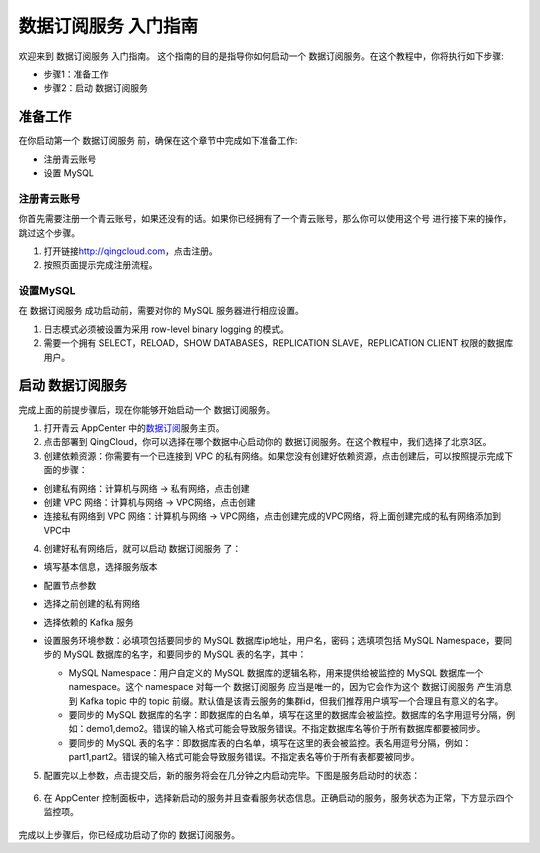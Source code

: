 .. _data_user_guide:

数据订阅服务 入门指南
=======================

欢迎来到 数据订阅服务 入门指南。
这个指南的目的是指导你如何启动一个 数据订阅服务。在这个教程中，你将执行如下步骤:

- 步骤1：准备工作
- 步骤2：启动 数据订阅服务

准备工作
-----------
在你启动第一个 数据订阅服务 前，确保在这个章节中完成如下准备工作:

- 注册青云账号
- 设置 MySQL

注册青云账号
~~~~~~~~~~~~~~~
你首先需要注册一个青云账号，如果还没有的话。如果你已经拥有了一个青云账号，那么你可以使用这个号
进行接下来的操作，跳过这个步骤。

1. 打开链接\ `<http://qingcloud.com>`__\，点击注册。
2. 按照页面提示完成注册流程。

设置MySQL
~~~~~~~~~~~~
在 数据订阅服务 成功启动前，需要对你的 MySQL 服务器进行相应设置。

1. 日志模式必须被设置为采用 row-level binary logging 的模式。
2. 需要一个拥有 SELECT，RELOAD，SHOW DATABASES，REPLICATION SLAVE，REPLICATION CLIENT 权限的数据库用户。

启动 数据订阅服务
--------------------------------
完成上面的前提步骤后，现在你能够开始启动一个 数据订阅服务。

1. 打开青云 AppCenter 中的\ `数据订阅 <https://appcenter.qingcloud.com/apps/app-o511zoe9>`__\ 服务主页。
2. 点击部署到 QingCloud，你可以选择在哪个数据中心启动你的 数据订阅服务。在这个教程中，我们选择了北京3区。
3. 创建依赖资源：你需要有一个已连接到 VPC 的私有网络。如果您没有创建好依赖资源，点击创建后，可以按照提示完成下面的步骤：

- 创建私有网络：计算机与网络 -> 私有网络，点击创建
- 创建 VPC 网络：计算机与网络 -> VPC网络，点击创建
- 连接私有网络到 VPC 网络：计算机与网络 -> VPC网络，点击创建完成的VPC网络，将上面创建完成的私有网络添加到VPC中

4. 创建好私有网络后，就可以启动 数据订阅服务 了：

- 填写基本信息，选择服务版本

  .. image:: ../_static/data_image/start_step_1.png

- 配置节点参数

  .. image:: ../_static/data_image/start_step_2.png

- 选择之前创建的私有网络
- 选择依赖的 Kafka 服务
- 设置服务环境参数：必填项包括要同步的 MySQL 数据库ip地址，用户名，密码；选填项包括 MySQL Namespace，要同步的 MySQL 数据库的名字，和要同步的 MySQL 表的名字，其中：

  - MySQL Namespace：用户自定义的 MySQL 数据库的逻辑名称，用来提供给被监控的 MySQL 数据库一个 namespace。这个 namespace 对每一个 数据订阅服务 应当是唯一的，因为它会作为这个 数据订阅服务 产生消息到 Kafka topic 中的 topic 前缀。默认值是该青云服务的集群id，但我们推荐用户填写一个合理且有意义的名字。
  - 要同步的 MySQL 数据库的名字：即数据库的白名单，填写在这里的数据库会被监控。数据库的名字用逗号分隔，例如：demo1,demo2。错误的输入格式可能会导致服务错误。不指定数据库名等价于所有数据库都要被同步。
  - 要同步的 MySQL 表的名字：即数据库表的白名单，填写在这里的表会被监控。表名用逗号分隔，例如：part1,part2。错误的输入格式可能会导致服务错误。不指定表名等价于所有表都要被同步。

  .. image:: ../_static/data_image/start_step_3.png

5. 配置完以上参数，点击提交后，新的服务将会在几分钟之内启动完毕。下图是服务启动时的状态：

  .. image:: ../_static/data_image/start_step_4.png

6. 在 AppCenter 控制面板中，选择新启动的服务并且查看服务状态信息。正确启动的服务，服务状态为正常，下方显示四个监控项。

  .. image:: ../_static/data_image/start_step_5.png

完成以上步骤后，你已经成功启动了你的 数据订阅服务。
